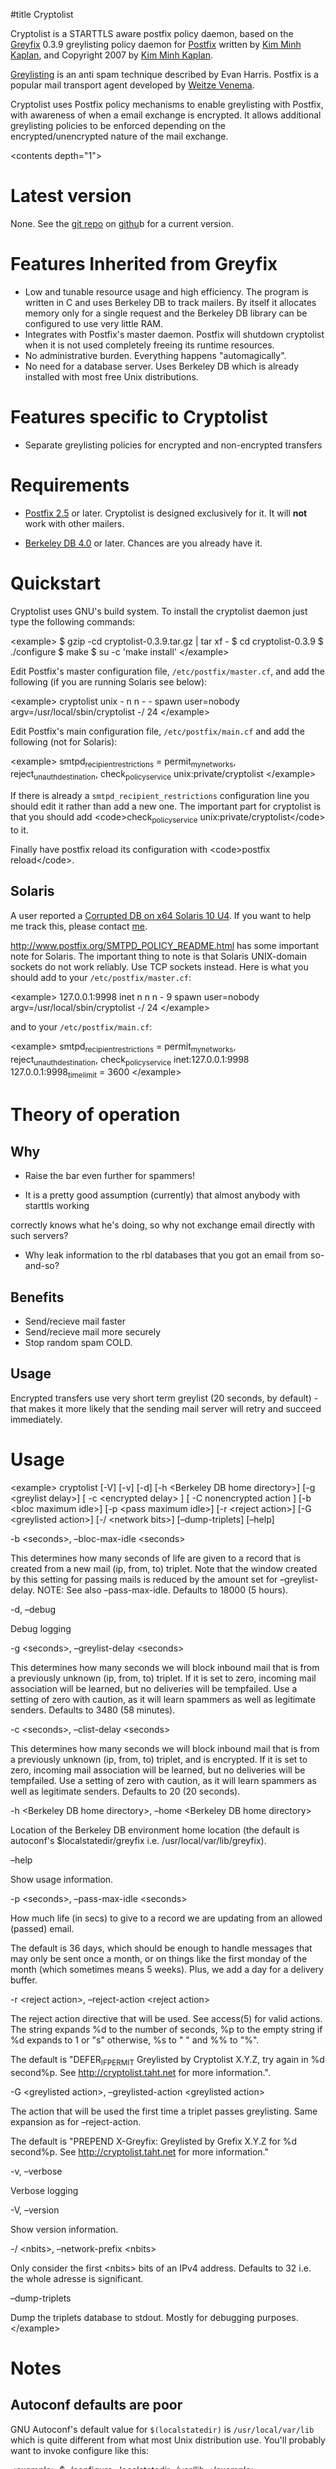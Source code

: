 #title Cryptolist

Cryptolist is a STARTTLS aware postfix policy daemon, based on the [[http://www.kim-minh.com/pub/greyfix/][Greyfix]] 0.3.9 greylisting policy daemon for [[http://www.postfix.org/][Postfix]] written by
[[http://www.kim-minh.com/][Kim Minh Kaplan]], and Copyright 2007 by [[mailto:kaplan+greyfix@kim-minh.com][Kim Minh Kaplan]].

[[http://projects.puremagic.com/greylisting/][Greylisting]] is an anti spam technique described by Evan Harris.  Postfix is a popular mail transport agent developed by [[http://www.porcupine.org/wietse/][Weitze Venema]].  

Cryptolist uses Postfix policy mechanisms to enable greylisting with Postfix, with awareness of when a email exchange is encrypted. It allows additional greylisting policies to be enforced depending on the encrypted/unencrypted nature of the mail exchange.

<contents depth="1">

* Latest version

None. See the [[ssh://git@github.com:dtaht/Cryptolisting.git][git repo]] on [[https://github.com/dtaht/Cryptolisting][githu]]b for a current version. 
     
* Features Inherited from Greyfix

   - Low and tunable resource usage and high efficiency.  The program
     is written in C and uses Berkeley DB to track mailers.  By itself it
     allocates memory only for a single request and the Berkeley DB library
     can be configured to use very little RAM.
   - Integrates with Postfix's master daemon.  Postfix will shutdown
     cryptolist when it is not used completely freeing its runtime
     resources.
   - No administrative burden.  Everything happens "automagically".
   - No need for a database server.  Uses Berkeley DB which is already
     installed with most free Unix distributions.
* Features specific to Cryptolist

   - Separate greylisting policies for encrypted and non-encrypted transfers
* Requirements

   - [[http://www.postfix.org/][Postfix 2.5]] or later.  Cryptolist is designed exclusively for it.
     It will *not* work with other mailers.

   - [[http://www.oracle.com/database/berkeley-db/index.html][Berkeley DB 4.0]] or later.  Chances are you already have it.

* Quickstart
  
Cryptolist uses GNU's build system.  To install the cryptolist daemon just
type the following commands:

<example>
    $ gzip -cd cryptolist-0.3.9.tar.gz | tar xf -
    $ cd cryptolist-0.3.9
    $ ./configure
    $ make
    $ su -c 'make install'
</example>

Edit Postfix's master configuration file, =/etc/postfix/master.cf=, and
add the following (if you are running Solaris see below):

<example>
cryptolist    unix  -       n       n       -       -       spawn
  user=nobody argv=/usr/local/sbin/cryptolist -/ 24
</example>

Edit Postfix's main configuration file, =/etc/postfix/main.cf= and add
the following (not for Solaris):

<example>
smtpd_recipient_restrictions = permit_mynetworks,
  reject_unauth_destination,
  check_policy_service unix:private/cryptolist
</example>

If there is already a =smtpd_recipient_restrictions= configuration line
you should edit it rather than add a new one.  The important part for
cryptolist is that you should add <code>check_policy_service
unix:private/cryptolist</code> to it.

Finally have postfix reload its configuration with <code>postfix
reload</code>.

** Solaris

A user reported a [[http://trac.kim-minh.com/cryptolist/ticket/4][Corrupted DB on x64 Solaris 10 U4]].  If you want to
help me track this, please contact [[mailto:kaplan+cryptolist@kim-minh.com][me]].

http://www.postfix.org/SMTPD_POLICY_README.html has some important
note for Solaris.  The important thing to note is that Solaris
UNIX-domain sockets do not work reliably. Use TCP sockets instead.
Here is what you should add to your =/etc/postfix/master.cf=:

<example>
127.0.0.1:9998  inet  n       n       n       -       9       spawn
  user=nobody argv=/usr/local/sbin/cryptolist -/ 24
</example>

and to your =/etc/postfix/main.cf=:

<example>
smtpd_recipient_restrictions = permit_mynetworks,
  reject_unauth_destination,
  check_policy_service inet:127.0.0.1:9998
127.0.0.1:9998_time_limit = 3600
</example>

* Theory of operation
** Why
   - Raise the bar even further for spammers!

   - It is a pretty good assumption (currently) that almost anybody with starttls working
   correctly knows what he's doing, so why not exchange email directly with such servers?

   - Why leak information to the rbl databases that you got an email from so-and-so?
** Benefits
   - Send/recieve mail faster
   - Send/recieve mail more securely
   - Stop random spam COLD.
** Usage

   Encrypted transfers use very short term greylist (20 seconds, by default) - that makes it more likely that the sending mail server will retry and succeed immediately. 

* Usage

<example>
cryptolist [-V] [-v] [-d] [-h <Berkeley DB home directory>] 
    [-g <greylist delay>] [ -c <encrypted delay> ] [ -C nonencrypted action ]
    [-b <bloc maximum idle>] [-p <pass maximum idle>] [-r <reject action>]
    [-G <greylisted action>] [-/ <network bits>] [--dump-triplets] [--help]
    

    -b <seconds>, --bloc-max-idle <seconds>

	This determines how many seconds of life are given to a record
	that is created from a new mail (ip, from, to) triplet.  Note
	that the window created by this setting for passing mails is
	reduced by the amount set for --greylist-delay.  NOTE: See
	also --pass-max-idle.  Defaults to 18000 (5 hours).

    -d, --debug

	Debug logging

    -g <seconds>, --greylist-delay <seconds>

	This determines how many seconds we will block inbound mail
	that is from a previously unknown (ip, from, to) triplet.  If
	it is set to zero, incoming mail association will be learned,
	but no deliveries will be tempfailed.  Use a setting of zero
	with caution, as it will learn spammers as well as legitimate
	senders.  Defaults to 3480 (58 minutes).

    -c <seconds>, --clist-delay <seconds>

	This determines how many seconds we will block inbound mail
	that is from a previously unknown (ip, from, to) triplet, and 
        is encrypted.  
	If it is set to zero, incoming mail association will be learned,
	but no deliveries will be tempfailed.  Use a setting of zero
	with caution, as it will learn spammers as well as legitimate
	senders.  Defaults to 20 (20 seconds).

    -h <Berkeley DB home directory>, --home <Berkeley DB home directory>

	Location of the Berkeley DB environment home location (the
	default is autoconf's $localstatedir/greyfix
	i.e. /usr/local/var/lib/greyfix).

    --help

        Show usage information.

    -p <seconds>, --pass-max-idle <seconds>

	How much life (in secs) to give to a record we are updating
	from an allowed (passed) email.

	The default is 36 days, which should be enough to handle
	messages that may only be sent once a month, or on things like
	the first monday of the month (which sometimes means 5 weeks).
	Plus, we add a day for a delivery buffer.

    -r <reject action>, --reject-action <reject action>

        The reject action directive that will be used.  See access(5)
        for valid actions.  The string expands %d to the number of
        seconds, %p to the empty string if %d expands to 1 or "s"
        otherwise, %s to " " and %% to "%".

        The default is "DEFER_IF_PERMIT Greylisted by Cryptolist X.Y.Z,
        try again in %d second%p.  See
        http://cryptolist.taht.net for more information.".
        
    -G <greylisted action>, --greylisted-action <greylisted action>

        The action that will be used the first time a triplet passes
        greylisting.  Same expansion as for --reject-action.

        The default is "PREPEND X-Greyfix: Greylisted by Grefix X.Y.Z
        for %d second%p.  See http://cryptolist.taht.net for
        more information."

    -v, --verbose

	Verbose logging

    -V, --version

        Show version information.

    -/ <nbits>, --network-prefix <nbits>

	Only consider the first <nbits> bits of an IPv4 address.
	Defaults to 32 i.e. the whole adresse is significant.

    --dump-triplets

        Dump the triplets database to stdout.  Mostly for debugging
        purposes.
</example>

* Notes
** Autoconf defaults are poor
GNU Autoconf's default value for =$(localstatedir)= is
=/usr/local/var/lib= which is quite different from what most Unix
distribution use.  You'll probably want to invoke configure like this:

<example>
    $ ./configure --localstatedir=/var/lib
</example>

This makes Cryptolist DB be located in =/var/lib/cryptolist=.  Alternatively
you can use the =-h <DB home>= command line option but do not forget
to create the directory and give it correct permissions so that
Cryptolist can access it.

Cryptolist uses syslog with facility =LOG_MAIL=.  As such the log messages
should appear along postfix's.

If you log messages with DEBUG serverity you will see some messages
saying something like "DEBUG: BDB-16: db_env->remove returned: Device
busy".  They are *not* error messages and are normal when multiple
greyfix daemons operate concurrently.
** Whitelisting
You should use some whitelisting of some sort for some servers.  I'd love to do a survey of STARTTLS enabled servers.

* TODO

   - Real documentation
   - Statistic collection
   - Distribute triplets to other MX.
   - Auto whitelisting of mail relays that pass greylisting repeatedly
   - SPF?  This could render <code>--network-prefix</code> unnecessary,
   - Use Milter protocol?
   - Support <code>--network-prefix</code> with IPv6.
   - How to do a DEFER_WITH_451_IF_PERMIT? (see
     http://cvs.puremagic.com/viewcvs/greylisting/schema/whitelist_ip.txt?r1=1.10&r2=1.11
     and
     http://lists.puremagic.com/pipermail/greylist-users/2004-September/000766.html).

* BUGS
Cryptolist inherits all the bugs from greyfix-0.3.9. Those bugs are filed on [[http://trac.kim-minh.com/greyfix/report][Greyfix's ticket page]].  
Cryptolist probably has new ones. Those will be kept on github. I will try to incorporate changes 
to greyfix and vice versa. 

* Older versions

  None yet. See the git repo!
